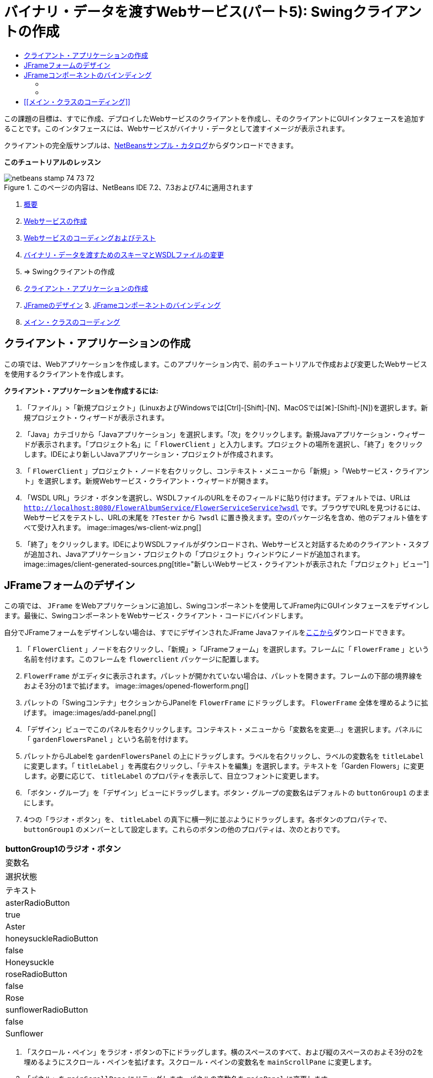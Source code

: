 // 
//     Licensed to the Apache Software Foundation (ASF) under one
//     or more contributor license agreements.  See the NOTICE file
//     distributed with this work for additional information
//     regarding copyright ownership.  The ASF licenses this file
//     to you under the Apache License, Version 2.0 (the
//     "License"); you may not use this file except in compliance
//     with the License.  You may obtain a copy of the License at
// 
//       http://www.apache.org/licenses/LICENSE-2.0
// 
//     Unless required by applicable law or agreed to in writing,
//     software distributed under the License is distributed on an
//     "AS IS" BASIS, WITHOUT WARRANTIES OR CONDITIONS OF ANY
//     KIND, either express or implied.  See the License for the
//     specific language governing permissions and limitations
//     under the License.
//

= バイナリ・データを渡すWebサービス(パート5): Swingクライアントの作成
:jbake-type: tutorial
:jbake-tags: tutorials
:jbake-status: published
:toc: left
:toc-title:
:description: バイナリ・データを渡すWebサービス(パート5): Swingクライアントの作成 - Apache NetBeans

この課題の目標は、すでに作成、デプロイしたWebサービスのクライアントを作成し、そのクライアントにGUIインタフェースを追加することです。このインタフェースには、Webサービスがバイナリ・データとして渡すイメージが表示されます。

クライアントの完全版サンプルは、link:https://netbeans.org/projects/samples/downloads/download/Samples%252FWeb%2520Services%252FWeb%2520Service%2520Passing%2520Binary%2520Data%2520--%2520EE6%252FFlowerClient.zip[+NetBeansサンプル・カタログ+]からダウンロードできます。

*このチュートリアルのレッスン*

image::images/netbeans-stamp-74-73-72.png[title="このページの内容は、NetBeans IDE 7.2、7.3および7.4に適用されます"]

1. link:./flower_overview.html[+概要+]
2. link:./flower_ws.html[+Webサービスの作成+]
3. link:./flower-code-ws.html[+Webサービスのコーディングおよびテスト+]
4. link:./flower_wsdl_schema.html[+バイナリ・データを渡すためのスキーマとWSDLファイルの変更+]
5. => Swingクライアントの作成


1. <<create-client-app,クライアント・アプリケーションの作成>>

2. <<design-jframe,JFrameのデザイン>>
3. 
<<bind-jframe,JFrameコンポーネントのバインディング>>

4. <<code-main-class,メイン・クラスのコーディング>>


== クライアント・アプリケーションの作成

この項では、Webアプリケーションを作成します。このアプリケーション内で、前のチュートリアルで作成および変更したWebサービスを使用するクライアントを作成します。

*クライアント・アプリケーションを作成するには:*

1. 「ファイル」>「新規プロジェクト」(LinuxおよびWindowsでは[Ctrl]-[Shift]-[N]、MacOSでは[⌘]-[Shift]-[N])を選択します。新規プロジェクト・ウィザードが表示されます。
2. 「Java」カテゴリから「Javaアプリケーション」を選択します。「次」をクリックします。新規Javaアプリケーション・ウィザードが表示されます。「プロジェクト名」に「 ``FlowerClient`` 」と入力します。プロジェクトの場所を選択し、「終了」をクリックします。IDEにより新しいJavaアプリケーション・プロジェクトが作成されます。
3. 「 ``FlowerClient`` 」プロジェクト・ノードを右クリックし、コンテキスト・メニューから「新規」>「Webサービス・クライアント」を選択します。新規Webサービス・クライアント・ウィザードが開きます。
4. 「WSDL URL」ラジオ・ボタンを選択し、WSDLファイルのURLをそのフィールドに貼り付けます。デフォルトでは、URLは ``http://localhost:8080/FlowerAlbumService/FlowerServiceService?wsdl`` です。ブラウザでURLを見つけるには、Webサービスをテストし、URLの末尾を ``?Tester`` から ``?wsdl`` に置き換えます。空のパッケージ名を含め、他のデフォルト値をすべて受け入れます。
image::images/ws-client-wiz.png[]
5. 「終了」をクリックします。IDEによりWSDLファイルがダウンロードされ、Webサービスと対話するためのクライアント・スタブが追加され、Javaアプリケーション・プロジェクトの「プロジェクト」ウィンドウにノードが追加されます。
image::images/client-generated-sources.png[title="新しいWebサービス・クライアントが表示された「プロジェクト」ビュー"]


[[design-jframe]]
== JFrameフォームのデザイン

この項では、 ``JFrame`` をWebアプリケーションに追加し、Swingコンポーネントを使用してJFrame内にGUIインタフェースをデザインします。最後に、SwingコンポーネントをWebサービス・クライアント・コードにバインドします。

自分でJFrameフォームをデザインしない場合は、すでにデザインされたJFrame Javaファイルをlink:https://netbeans.org/projects/www/downloads/download/webservices%252FFlowerFrame.java[+ここから+]ダウンロードできます。

1. 「 ``FlowerClient`` 」ノードを右クリックし、「新規」>「JFrameフォーム」を選択します。フレームに「 ``FlowerFrame`` 」という名前を付けます。このフレームを ``flowerclient`` パッケージに配置します。
2.  ``FlowerFrame`` がエディタに表示されます。パレットが開かれていない場合は、パレットを開きます。フレームの下部の境界線をおよそ3分の1まで拡げます。
image::images/opened-flowerform.png[]
3. パレットの「Swingコンテナ」セクションからJPanelを ``FlowerFrame`` にドラッグします。 ``FlowerFrame`` 全体を埋めるように拡げます。
image::images/add-panel.png[]
4. 「デザイン」ビューでこのパネルを右クリックします。コンテキスト・メニューから「変数名を変更...」を選択します。パネルに「 ``gardenFlowersPanel`` 」という名前を付けます。
5. パレットからJLabelを ``gardenFlowersPanel`` の上にドラッグします。ラベルを右クリックし、ラベルの変数名を ``titleLabel`` に変更します。「 ``titleLabel`` 」を再度右クリックし、「テキストを編集」を選択します。テキストを「Garden Flowers」に変更します。必要に応じて、 ``titleLabel`` のプロパティを表示して、目立つフォントに変更します。
6. 「ボタン・グループ」を「デザイン」ビューにドラッグします。ボタン・グループの変数名はデフォルトの ``buttonGroup1`` のままにします。
7. 4つの「ラジオ・ボタン」を、 ``titleLabel`` の真下に横一列に並ぶようにドラッグします。各ボタンのプロパティで、 ``buttonGroup1`` のメンバーとして設定します。これらのボタンの他のプロパティは、次のとおりです。
|===
buttonGroup1のラジオ・ボタン

|変数名 |選択状態 |テキスト 

|asterRadioButton |true |Aster 

|honeysuckleRadioButton |false |Honeysuckle 

|roseRadioButton |false |Rose 

|sunflowerRadioButton |false |Sunflower 
|===
8. 「スクロール・ペイン」をラジオ・ボタンの下にドラッグします。横のスペースのすべて、および縦のスペースのおよそ3分の2を埋めるようにスクロール・ペインを拡げます。スクロール・ペインの変数名を ``mainScrollPane`` に変更します。
9. 「パネル」を ``mainScrollPane`` にドラッグします。パネルの変数名を ``mainPanel`` に変更します。
10. 「デザイン」ビューで ``mainPanel`` を右クリックし、「レイアウトを設定」>「境界線レイアウト」を選択します。
11. 「ボタン」を ``mainPanel`` にドラッグします。 ``mainPanel`` に境界線レイアウトが設定されているため、ボタンはパネル全体を埋めるように自動的に拡げられます。ボタンの変数名を ``mainPictureButton`` に、ボタンのテキストを「Waiting for picture...」に変更します。
12. もう1つの「スクロール・ペイン」を ``mainScrollPane`` の下のスペースにドラッグします。残りの全スペースを埋めるように、このスクロール・ペインを拡げます。新しいスクロール・ペインの変数名を ``thumbnailScrollPane`` に変更します。
13. 「パネル」を ``thumbnailScrollPane`` にドラッグします。このパネルの変数名を ``thumbnailPanel`` に変更します。 ``thumbnailPanel`` のレイアウトを「グリッド・レイアウト」に設定します。
14. 4つの「ボタン」を ``thumbnailPanel`` にドラッグします。 ``thumbnailPanel`` にグリッド・レイアウトが設定されているため、すべてのボタンが自動的に同じサイズになり、パネル全体を埋めるように拡げられます。これらのボタンのプロパティは、次のとおりです。 thumbnailPanelのボタン
|===

|変数名 |テキスト 

|asterButton |待機中... 

|honeysuckleButton |待機中... 

|roseButton |待機中 

|sunflowerButton |待機中... 
|===

これでJFrameフォームのデザインは完成です。この段階で、 ``FlowerFrame`` は次のように表示されます。
image::images/designed-form.png[title="イメージのかわりにボタンのテキストが表示された、完成したFlowerFrame"]


== JFrameコンポーネントのバインディング

この項では、コンストラクタでコンポーネントを初期化し、そのコンポーネントをリスナーにバインドします。リスナーは、花のイメージを表示するコードをコールします。


=== [[コンポーネントの初期化]]


[[この項では、 ``FlowerFrame`` コンストラクタを記述します。

]]

1. エディタの「ソース」ビューに変更します。 ``FlowerFrame`` クラス本文の先頭と ``FlowerFrame`` コンストラクタを探します。
image::images/ff-empty-constructor.png[]
1. コンストラクタの前にある ``FlowerFrame`` のクラス本文の先頭に、すべての花の名前の文字列配列を作成します。

[source,java]
----

protected static final String[] FLOWERS = {"aster", "honeysuckle", "rose", "sunflower"};
----
1. FLOWERS文字列配列とコンストラクタの間に、 ``flowers`` という名前の ``link:http://download.oracle.com/javase/6/docs/api/java/util/Map.html[+java.util.Map+]`` を初期化する行を追加します。このマップは ``String`` を取って ``Image`` にマップします。

[source,java]
----

private Map<String, Image> flowers;
----
1.  ``java.util.Map`` と ``java.awt.Image`` のインポート文を追加します。
2.  ``flowers`` マップの特定のインスタンスで特定の ``Image`` を特定の ``String`` に関連付けるコードを、 ``FlowerFrame`` コンストラクタに追加します。

[source,java]
----

public FlowerFrame(Map<String, Image> flowers) {

    this.flowers = flowers;
    for (String flower:FLOWERS) {
        flowers.put(flower,null);
    }

    initComponents();    
} 
----
3. ラジオ・ボタン用の ``ItemListener`` と4つの花のボタン用の ``ActionListener`` を初期化し、デフォルトのタイトルを設定します。

[source,java]
----

public FlowerFrame(Map<String, Image> flowers) {

    this.flowers = flowers;
    for (String flower:FLOWERS) {
        flowers.put(flower,null);
    }

    initComponents(); 
    
    setTitle("Garden Flowers [waiting for picture]");
    
    ItemListener rbListener = new RBListener();
    asterRadioButton.addItemListener(rbListener);
    honeysuckleRadioButton.addItemListener(rbListener);
    roseRadioButton.addItemListener(rbListener);
    sunflowerRadioButton.addItemListener(rbListener);
    
    ActionListener bListener = new ButtonListener();
    asterButton.addActionListener(bListener);
    honeysuckleButton.addActionListener(bListener);
    roseButton.addActionListener(bListener);
    sunflowerButton.addActionListener(bListener);
}
----
4.  ``link:http://download.oracle.com/javase/6/docs/api/java/awt/event/ItemListener.html[+java.awt.event.ItemListener+]`` と ``link:http://download.oracle.com/javase/6/docs/api/java/awt/event/ActionListener.html[+java.awt.event.ActionListener+]`` のインポート文を追加します。

これでコンストラクタは完成しました。ただし、コードに ``RBListener`` クラスと ``ButtonListener`` クラスが含まれていないため、コンパイル・エラーの警告が表示されます。この2つのクラスは、それぞれ ``ItemListener`` と ``ActionListener`` のカスタム実装です。この2つのクラスの記述は、次の項で行います。


=== [[花の表示]]


[[この項では、ラジオ・ボタンと花のボタンのカスタム・リスナーを記述します。また、ボタンによって選択された花を判断し、その花の ``Image`` を ``flowers`` マップから取得するメソッドを記述します。最後に、 ``Main`` クラスによってコールされ、各サムネイルの ``Image`` を取得するメソッドを記述します。

]]

1.  ``FlowerFrame`` のクラス本文で ``public static void main(String args[])`` メソッドを探します。このメソッドとそのドキュメントを削除します。このアプリケーションでは、かわりに ``Main`` クラスを使用します。
1.  ``main`` メソッドのかわりに、カスタム ``ItemListener`` をラジオ・ボタン用に記述します。このリスナーは、ラジオ・ボタンが選択されたときに新しい花のイメージを表示します。

[source,java]
----

private class RBListener implements ItemListener {
    public void itemStateChanged(ItemEvent e) {
        showFlower();
    }
}
----
1.  ``link:http://download.oracle.com/javase/6/docs/api/java/awt/event/ItemEvent.html[+java.awt.event.ItemEvent+]`` のインポート文を追加します。
1. カスタム ``ItemListener`` の下に、カスタム ``ActionListener`` を4つの花のボタン用に記述します。ボタンがクリックされると、リスナーは関連するラジオ・ボタンを選択します。

[source,java]
----

private class ButtonListener implements ActionListener {

    public void actionPerformed(ActionEvent e) {
        if (e.getSource() == asterButton) asterRadioButton.setSelected(true);
        else if (e.getSource() == honeysuckleButton) honeysuckleRadioButton.setSelected(true);
        else if (e.getSource() == roseButton) roseRadioButton.setSelected(true);
        else if (e.getSource() == sunflowerButton) sunflowerRadioButton.setSelected(true);
    }
}
----
2.  ``link:http://download.oracle.com/javase/6/docs/api/java/awt/event/ActionEvent.html[+java.awt.event.ActionEvent+]`` のインポート文を追加します。
3. カスタム ``ActionListener`` の下に ``showFlower`` メソッドを記述します。このメソッドは、選択されているラジオ・ボタンを判断し、対応する花の ``Image`` を ``flowers`` マップから取得します。

[source,java]
----

void showFlower() {
    Image img = null;
    if (asterRadioButton.isSelected()) {
        img = flowers.get("aster");
        if (img != null) {
            mainPictureButton.setIcon(new ImageIcon(img));
            setTitle("Garden Flowers [Aster]");
        }
    } else if (honeysuckleRadioButton.isSelected()) {
        img = flowers.get("honeysuckle");
        if (img != null) {
            mainPictureButton.setIcon(new ImageIcon(img));
            setTitle("Garden Flowers [Honeysuckle]");
        }

    } else if (roseRadioButton.isSelected()) {
        img = flowers.get("rose");
        if (img != null) {
            mainPictureButton.setIcon(new ImageIcon(img));
            setTitle("Garden Flowers [Rose]");
        }
    } else if (sunflowerRadioButton.isSelected()) {
        img = flowers.get("sunflower");
        if (img != null) {
            mainPictureButton.setIcon(new ImageIcon(img));
            setTitle("Garden Flowers [Sunflower]");
        }
    }
    if (img == null) {
        mainPictureButton.setIcon(null);
        setTitle("Garden Flowers [waiting for picture]");            
    } else mainPictureButton.setText("");
}
----
4.  ``link:http://download.oracle.com/javase/6/docs/api/javax/swing/ImageIcon.html[+javax.swing.ImageIcon+]`` のインポート文を追加します。
5.  ``setThumbnails`` メソッドを記述します。このメソッドは、各サムネイルのイメージを ``flowers`` マップから取得します。 ``Main`` クラスがこのメソッドをコールします。

[source,java]
----

void setThumbnails(Map<String, Image> thumbs) {
    Image img = thumbs.get("aster");
    if (img != null) {
        asterButton.setIcon(new ImageIcon(img));
        asterButton.setText("");
    }
    img = thumbs.get("honeysuckle");
    if (img != null) {
        honeysuckleButton.setIcon(new ImageIcon(img));
        honeysuckleButton.setText("");
    }
    img = thumbs.get("rose");
    if (img != null) {
        roseButton.setIcon(new ImageIcon(img));
        roseButton.setText("");
    }
    img = thumbs.get("sunflower");
    if (img != null) {
        sunflowerButton.setIcon(new ImageIcon(img));
        sunflowerButton.setText("");
    }
}
----
6.  ``FlowerFrame`` のコードに貼り付けたときにインポートを修正していない場合は、インポートを修正します。エディタで右クリックし、コンテキスト・メニューから「インポートを修正」を選択すると、すべてのインポートを一度に修正できます。完成した一連のインポート文は次のようになります。

[source,java]
----

import java.awt.Image;import java.awt.event.ActionEvent;import java.awt.event.ActionListener;import java.awt.event.ItemEvent;import java.awt.event.ItemListener;import java.util.Map;import javax.swing.ImageIcon;
----

これで ``FlowerFrame`` は完成しました。


== [[メイン・クラスのコーディング]]


[[この項では、 ``Main`` クラスを完成させ、 ``FlowerFrame`` の表示、Webサービスへの接続、およびWebサービスの操作のコールを実行できるようにします。

1.  ``Main.java`` クラスをエディタで開きます。
image::images/main-empty.png[]
2. クラス本文の ``main`` メソッドの前で、ダウンロードした写真の数を示す ``int`` 変数を初期化します。

[source,java]
----

 private static int downloadedPictures;
----
3.  ``main`` メソッドの本文で、4つの花用の ``HashMap`` と、4つのサムネイル用に別の ``HashMap`` を作成します。

[source,java]
----

final Map<String,Image> flowers = new HashMap<String,Image>(4);
final Map<String,Image> thumbs = new HashMap<String,Image>(4);
----
4.  ``java.awt.Image`` 、 ``java.util.Map`` および ``java.util.HashMap`` のインポート文を追加します。
5.  ``main`` メソッドの本文で、 ``FlowerFrame`` を表示するコードを追加します。*// Show the FlowerFrame.*

[source,java]
----

final FlowerFrame frame = new FlowerFrame(flowers);
frame.setVisible(true);  
----
6.  ``main`` メソッドの本文で、クライアントをサービスに接続するコードを追加します。*// The client connects to the service with this code.*

[source,java]
----

FlowerServiceService service = new FlowerServiceService();
final FlowerService port = service.getFlowerServicePort();
----
7.  ``org.flower.service.FlowerService`` と ``org.flower.service.FlowerServiceService`` のインポート文を追加します。
8.  ``main`` メソッドの本文で、4つの ``Runnable`` スレッドの配列を作成し、Webサービスの ``getFlower`` 操作をスレッドごとに一度コールするコードを追加します。*// The web service getFlower operation
// is called 4 times, each in a separate thread.
// When the operation finishes the picture is shown in
// a specific button.*

[source,java]
----

Runnable[] tasks = new Runnable[4];

for (int i=0; i<4;i++) {
    final int index = i;
    tasks[i] = new Runnable() {
        public void run() {
            try {
            
                *// Call the getFlower operation
                // on the web service:*
                Image img = port.getFlower(FlowerFrame.FLOWERS[index]);
                System.out.println("picture downloaded: "+FlowerFrame.FLOWERS[index]);
                     
                *// Add strings to the hashmap:*
                flowers.put(FlowerFrame.FLOWERS[index],img);
                        
                *// Call the showFlower operation
                // on the FlowerFrame:*
                frame.showFlower();
                        
            } catch (IOException_Exception ex) {
                ex.printStackTrace();
            }
            downloadedPictures++;
        }
    };
    new Thread(tasks[i]).start();
}
----
9.  ``org.flower.service.IOException_Exception`` のインポート文を追加します。
10. the ``main`` メソッドの本文で、Webサービスの ``getThumbnails`` 操作を別スレッドでコールするコードを追加します。*// The web service getThumbnails operation is called
// in a separate thread, just after the previous four threads finish.
// When the images are downloaded, the thumbnails are shown at 
// the bottom of the frame.*

[source,java]
----

Runnable thumbsTask = new Runnable() {
    public void run() {
        try {
            while (downloadedPictures < 4) {                        
                try {Thread.sleep(100);} catch (InterruptedException ex) {}
            }
                 
            *// Call the getThumbnails operation
            // on the web service:*
            List<Image> images = port.getThumbnails();
            System.out.println("thumbs downloaded");
                    
            if (images != null &amp;&amp; images.size() == 4) {
                for (int i=0;i<4;i++) {
                    thumbs.put(FlowerFrame.FLOWERS[i],images.get(i));
                }
                frame.setThumbnails(thumbs);
            }
        } catch (IOException_Exception ex) {
            ex.printStackTrace();
        }
    }            
};
new Thread(thumbsTask).start();

----
11.  ``Main.java`` のコードに貼り付けたときにインポートを修正していない場合は、インポートを修正します。エディタで右クリックし、コンテキスト・メニューから「インポートを修正」を選択すると、すべてのインポートを一度に修正できます。インポートするListクラスの選択肢が表示されたら、「 ``java.util.List`` 」を選択します。完成した一連のインポート文は次のようになります。

[source,java]
----

import flower.album.FlowerService;import flower.album.FlowerService_Service;import flower.album.IOException_Exception;import java.awt.Image;import java.util.HashMap;import java.util.List;import java.util.Map;
----

これで ``Main`` クラスは完成しました。


[source,java]
----

public class Main {

     private static int downloadedPictures;
    
     public static void main(String[] args) {
    
        final Map<String,Image> flowers = new HashMap<String,Image>(4);
        final Map<String,Image> thumbs = new HashMap<String,Image>(4);
        
        *// Show the FlowerFrame.*
        final FlowerFrame frame = new FlowerFrame(flowers);
        frame.setVisible(true);
        *        // The client connects to the service with this code.*
        FlowerService_Service service = new FlowerService_Service();
        final FlowerService port = service.getFlowerServicePort();
        
        Runnable[] tasks = new Runnable[4];
        
        *// The web service getFlower operation
        // is called 4 times, each in a separate thread.
        // When the operation finishes the picture is shown in
        // a specific button.*
        for (int i=0; i<4;i++) {
            final int index = i;
            tasks[i] = new Runnable() {
                public void run() {
                    try {
                    
                        *// Call the getFlower operation
                        // on the web service:*
                        Image img = port.getFlower(FlowerFrame.FLOWERS[index]);
                        System.out.println("picture downloaded: "+FlowerFrame.FLOWERS[index]);
                        
                        *// Add strings to the hashmap:*
                        flowers.put(FlowerFrame.FLOWERS[index],img);
                        
                        *// Call the showFlower operation
                        // on the FlowerFrame:*
                        frame.showFlower();
                        
                    } catch (IOException_Exception ex) {
                        ex.printStackTrace();
                    }
                    downloadedPictures++;
                }
            };
            new Thread(tasks[i]).start();
        }
        *// The web service getThumbnails operation is called
        // in a separate thread, just after the previous four threads finish.
        // When the images are downloaded, the thumbnails are shown at 
        // the bottom of the frame.*
        Runnable thumbsTask = new Runnable() {
            public void run() {
                try {
                    while (downloadedPictures < 4) {                        
                        try {Thread.sleep(100);} catch (InterruptedException ex) {}
                    }
                    
                    *// Call the getThumbnails operation
                    // on the web service:*
                    List<Image> images = port.getThumbnails();
                    System.out.println("thumbs downloaded");
                    
                    if (images != null &amp;&amp; images.size() == 4) {
                        for (int i=0;i<4;i++) {
                            thumbs.put(FlowerFrame.FLOWERS[i],images.get(i));
                        }
                        frame.setThumbnails(thumbs);
                    }
                } catch (IOException_Exception ex) {
                    ex.printStackTrace();
                }
            }            
        };
        new Thread(thumbsTask).start();
    }

}
----

これでクライアント・アプリケーションは完了です。EJBモジュールに委譲してそのイメージを公開するWebサービスと対話するコードを作成しました。クライアントを右クリックし、「実行」を選択します。Swingアプリケーションが起動し、しばらくするとWebサービスから受信されるイメージが表示されます。表示されないイメージがある場合は、FlowerServiceプロジェクトを消去およびビルドしてから、再度実行します。メイン・フレームに表示されるイメージは、ラジオ・ボタンを選択するか、サムネイルをクリックすることによって変更できることに注意してください。

]]

link:/about/contact_form.html?to=3&subject=Feedback:%20Flower%20Swing%20Client%20EE6[+このチュートリアルに関するご意見をお寄せください+]

link:../../../community/lists/top.html[+nbj2ee@netbeans.orgメーリング・リスト+]に登録することによって、NetBeans IDE Java EE開発機能に関するご意見やご提案を送信したり、サポートを受けたり、最新の開発情報を入手したりできます。

